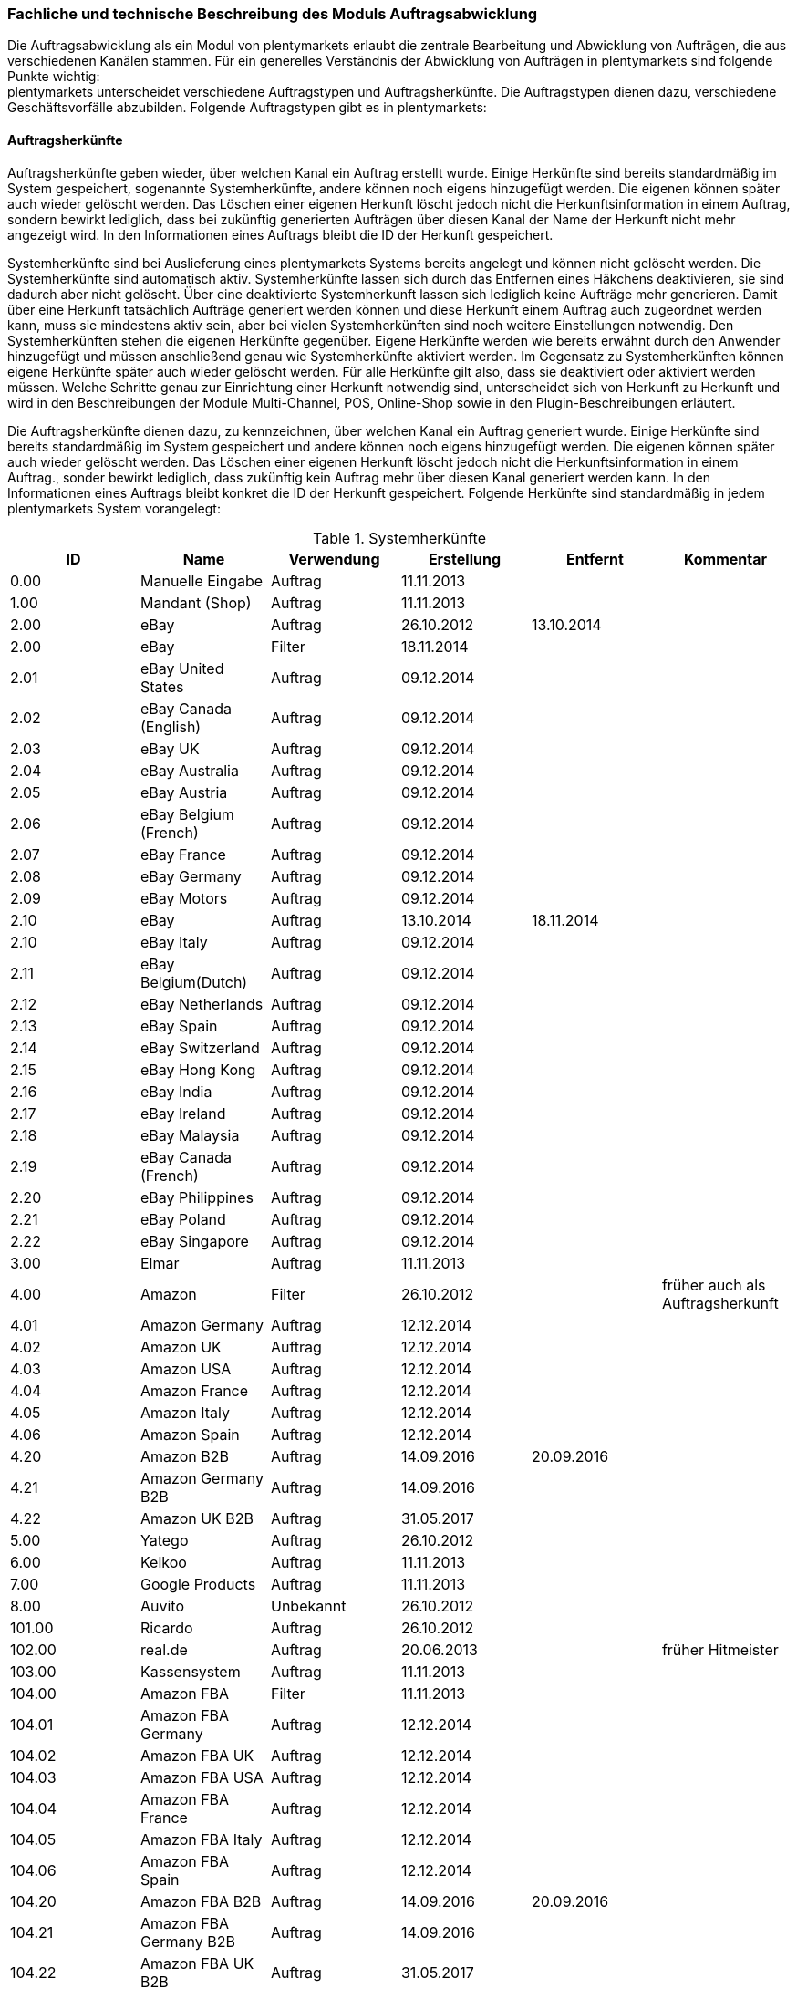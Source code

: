 === Fachliche und technische Beschreibung des Moduls Auftragsabwicklung

Die Auftragsabwicklung als ein Modul von plentymarkets erlaubt die zentrale Bearbeitung und Abwicklung von Aufträgen, die aus verschiedenen Kanälen stammen. Für ein generelles Verständnis der Abwicklung von Aufträgen in plentymarkets sind folgende Punkte wichtig: +
plentymarkets unterscheidet verschiedene Auftragstypen und Auftragsherkünfte. Die Auftragstypen dienen dazu, verschiedene Geschäftsvorfälle abzubilden. Folgende Auftragstypen gibt es in plentymarkets:

==== Auftragsherkünfte

Auftragsherkünfte geben wieder, über welchen Kanal ein Auftrag erstellt wurde. Einige Herkünfte sind bereits standardmäßig im System gespeichert, sogenannte Systemherkünfte, andere können noch eigens hinzugefügt werden. Die eigenen können später auch wieder gelöscht werden. Das Löschen einer eigenen Herkunft löscht jedoch nicht die Herkunftsinformation in einem Auftrag, sondern bewirkt lediglich, dass bei zukünftig generierten Aufträgen über diesen Kanal der Name der Herkunft nicht mehr angezeigt wird. In den Informationen eines Auftrags bleibt die ID der Herkunft gespeichert.

Systemherkünfte sind bei Auslieferung eines plentymarkets Systems bereits angelegt und können nicht gelöscht werden. Die Systemherkünfte sind automatisch aktiv. Systemherkünfte lassen sich durch das Entfernen eines Häkchens deaktivieren, sie sind dadurch aber nicht gelöscht. Über eine deaktivierte Systemherkunft lassen sich lediglich keine Aufträge mehr generieren. Damit über eine Herkunft tatsächlich Aufträge generiert werden können und diese Herkunft einem Auftrag auch zugeordnet werden kann, muss sie mindestens aktiv sein, aber bei vielen Systemherkünften sind noch weitere Einstellungen notwendig.
Den Systemherkünften stehen die eigenen Herkünfte gegenüber. Eigene Herkünfte werden wie bereits erwähnt durch den Anwender hinzugefügt und müssen anschließend genau wie Systemherkünfte aktiviert werden. Im Gegensatz zu Systemherkünften können eigene Herkünfte später auch wieder gelöscht werden.
Für alle Herkünfte gilt also, dass sie deaktiviert oder aktiviert werden müssen. Welche Schritte genau zur Einrichtung einer Herkunft notwendig sind, unterscheidet sich von Herkunft zu Herkunft und wird in den Beschreibungen der Module Multi-Channel, POS, Online-Shop sowie in den Plugin-Beschreibungen erläutert.


Die Auftragsherkünfte dienen dazu, zu kennzeichnen, über welchen Kanal ein Auftrag generiert wurde. Einige Herkünfte sind bereits standardmäßig im System gespeichert und andere können noch eigens hinzugefügt werden. Die eigenen können später auch wieder gelöscht werden. Das Löschen einer eigenen Herkunft löscht jedoch nicht die Herkunftsinformation in einem Auftrag., sonder bewirkt lediglich, dass zukünftig kein Auftrag mehr über diesen Kanal generiert werden kann. In den Informationen eines Auftrags bleibt konkret die ID der Herkunft gespeichert. Folgende Herkünfte sind standardmäßig in jedem plentymarkets System vorangelegt:

[[tabelle-systemherkünfte]]
.Systemherkünfte
|===
|ID|Name|Verwendung|Erstellung|Entfernt|Kommentar

|0.00|Manuelle Eingabe|Auftrag|11.11.2013||
|1.00|Mandant (Shop)|Auftrag|11.11.2013||
|2.00|eBay|Auftrag|26.10.2012|13.10.2014|
|2.00|eBay|Filter|18.11.2014||
|2.01|eBay United States|Auftrag|09.12.2014||
|2.02|eBay Canada (English)|Auftrag|09.12.2014||
|2.03|eBay UK|Auftrag|09.12.2014||
|2.04|eBay Australia|Auftrag|09.12.2014||
|2.05|eBay Austria|Auftrag|09.12.2014||
|2.06|eBay Belgium (French)|Auftrag|09.12.2014||
|2.07|eBay France|Auftrag|09.12.2014||
|2.08|eBay Germany|Auftrag|09.12.2014||
|2.09|eBay Motors|Auftrag|09.12.2014||
|2.10|eBay|Auftrag|13.10.2014|18.11.2014|
|2.10|eBay Italy|Auftrag|09.12.2014||
|2.11|eBay Belgium(Dutch)|Auftrag|09.12.2014||
|2.12|eBay Netherlands|Auftrag|09.12.2014||
|2.13|eBay Spain|Auftrag|09.12.2014||
|2.14|eBay Switzerland|Auftrag|09.12.2014||
|2.15|eBay Hong Kong|Auftrag|09.12.2014||
|2.16|eBay India|Auftrag|09.12.2014||
|2.17|eBay Ireland|Auftrag|09.12.2014||
|2.18|eBay Malaysia|Auftrag|09.12.2014||
|2.19|eBay Canada (French)|Auftrag|09.12.2014||
|2.20|eBay Philippines|Auftrag|09.12.2014||
|2.21|eBay Poland|Auftrag|09.12.2014||
|2.22|eBay Singapore|Auftrag|09.12.2014||
|3.00|Elmar|Auftrag|11.11.2013||
|4.00|Amazon|Filter|26.10.2012||früher auch als Auftragsherkunft
|4.01|Amazon Germany|Auftrag|12.12.2014||
|4.02|Amazon UK|Auftrag|12.12.2014||
|4.03|Amazon USA|Auftrag|12.12.2014||
|4.04|Amazon France|Auftrag|12.12.2014||
|4.05|Amazon Italy|Auftrag|12.12.2014||
|4.06|Amazon Spain|Auftrag|12.12.2014||
|4.20|Amazon B2B|Auftrag|14.09.2016|20.09.2016|
|4.21|Amazon Germany B2B|Auftrag|14.09.2016||
|4.22|Amazon UK B2B|Auftrag|31.05.2017||
|5.00|Yatego|Auftrag|26.10.2012||
|6.00|Kelkoo|Auftrag|11.11.2013||
|7.00|Google Products|Auftrag|11.11.2013||
|8.00|Auvito|Unbekannt|26.10.2012||
|101.00|Ricardo|Auftrag|26.10.2012||
|102.00|real.de|Auftrag|20.06.2013||früher Hitmeister
|103.00|Kassensystem|Auftrag|11.11.2013||
|104.00|Amazon FBA|Filter|11.11.2013||
|104.01|Amazon FBA Germany|Auftrag|12.12.2014||
|104.02|Amazon FBA UK|Auftrag|12.12.2014||
|104.03|Amazon FBA USA|Auftrag|12.12.2014||
|104.04|Amazon FBA France|Auftrag|12.12.2014||
|104.05|Amazon FBA Italy|Auftrag|12.12.2014||
|104.06|Amazon FBA Spain|Auftrag|12.12.2014||
|104.20|Amazon FBA B2B|Auftrag|14.09.2016|20.09.2016|
|104.21|Amazon FBA Germany B2B|Auftrag|14.09.2016||
|104.22|Amazon FBA UK B2B|Auftrag|31.05.2017||
|105.00|Zentralverkauf|Auftrag|26.10.2012||Marktplatz geschlossen seit 31.01.2014
|105.00|Shopzilla|Merkmal|26.07.2017||
|106.00|Rakuten.de|Auftrag|11.11.2013||
|106.02|Rakuten.co.uk|Auftrag|18.05.2015||Marktplatz geschlossen seit 31.08.2016
|107.00|Neckermann.de Enterprise|Auftrag|26.10.2012||Keine technische Anbindung vorhanden* (Insolvenz 01.10.2012)
|108.00|Otto|Auftrag|26.10.2012||
|108.02|Otto Integration|Auftrag|05.05.2015||
|109.00|Shopgate|Auftrag|26.10.2012||
|110.00|Allyouneed|Auftrag|26.10.2012|01.12.2018|früher MeinPaket
|111.00|Gimahhot|Auftrag|26.10.2012||Marktplatz geschlossen und übergegangen in Yatego
|112.00|Shopperella|Auftrag|26.10.2012|27.04.2017|Geschlossen bzw. Insolvenz seit Juni 2011
|112.00|billiger.de|Auftrag|27.04.2017||
|113.00|Shopshare|Auftrag|26.10.2012||Keine technische Anbindung vorhanden*
|114.00|Quelle|Auftrag|26.10.2012||Keine technische Anbindung vorhanden*
|115.00|Restposten|Auftrag|26.10.2012||
|116.00|Kauflux|Auftrag|26.10.2012||
|117.00|Home24|Auftrag|26.10.2012||Keine technische Anbindung vorhanden*
|118.00|Zalando|Auftrag|26.10.2012||
|119.00|Neckermann.at Enterprise|Auftrag|26.10.2012||
|120.00|Neckermann.at Cross-Docking|Auftrag|26.10.2012||
|121.00|Idealo|Auftrag|26.10.2012||
|121.02|Idealo Direktkauf|Auftrag|14.07.2016||
|122.00|La Redoute|Auftrag|26.10.2012||
|123.00|Laary|Auftrag|26.10.2012||Keine technische Anbindung vorhanden*
|124.00|SumoNet|Auftrag|26.10.2012||früher SumoScout, Abgeschaltet 30.09.2016
|125.00|Hood|Auftrag|26.10.2012||
|126.00|ParfumDEAL|Auftrag|26.10.2012||Marktplatz geschlossen und übergang zu Gimahhot
|127.00|BeezUP|Auftrag|16.11.2012||
|128.00|Google Shopping DE|Merkmal|15.01.2013||
|129.00|Google Shopping Int.|Merkmal|15.01.2013||
|130.00|Tracdelight|Auftrag|26.03.2013||
|131.00|Plus.de|Auftrag|16.09.2013||
|132.00|GartenXXL.de|Auftrag|16.09.2013||
|133.00|Twenga|Auftrag|25.09.2013||
|134.00|Play.com|Auftrag|21.10.2013||Keine technische Anbindung*
|134.00|SporTrade|Auftrag|24.10.2013||Keine technische Anbindung vorhanden*, Insolvenz Februar 2014
|135.00|Newsletter2Go|Auftrag|24.10.2013||
|136.00|Play.com|Auftrag|24.10.2013||Marktplatz am 23.05.2015 zu Rakuten.co.uk
|137.00|Grosshandel.eu|Auftrag|05.11.2013||
|138.00|Hertie|Auftrag|03.12.2013||
|139.00|CouchCommerce|Auftrag|29.01.2014||Keine technische Anbindung vorhanden*
|140.00|Pixmania|Merkmal|28.02.2014||
|141.00|Schuhe.de|Merkmal|12.05.2014||
|142.00|MyBestBrands|Merkmal|04.08.2014||
|143.00|Cdiscount|Auftrag|12.08.2014||
|143.02|Cdiscount C Logistique|Auftrag|19.08.2016||
|144.00|DaWanda|Auftrag|13.10.2014||
|145.00|Fruugo|Auftrag|12.02.2015||
|146.00|Shopping24|Merkmal|02.07.2015||
|147.00|Flubit|Auftrag|20.07.2015||
|148.00|Web-API|Markierung|05.08.2015||
|149.00|Mercateo|Auftrag|10.08.2015||
|150.00|Check24|Auftrag|01.06.2016||
|153.00|billiger.de|Auftrag|24.04.2017|27.04.2017|
|152.00|BOL.com|Auftrag|01.09.2016||
|204.00|Amazon B2B|Auftrag|07.09.2016|14.09.2016|
|204.01|Amazon Germany B2B|Auftrag|07.09.2016|14.09.2016|
|===

[NOTE]
.Einschränkungen
====
Die Auftragsherkunft ist noch im System hinterlegt, aber es findet kein Datenaustausch mehr statt. Es ist nicht mehr möglich Daten/Artikel über die Schnittstelle zu senden.
====

Bei den oben aufgeführten Herkünften handelt es sich um Systemherkünfte. Systemherkünfte deshalb, weil sie bei Auslieferung eines plentymarkets Systems bereits angelegt sind und nicht gelöscht werden können. Die Systemherkünfte sind jedoch nicht automatisch aktiv. Sie sind lediglich bereits namentlich angelegt und verfügen über eine ID. Damit über eine Herkunft tatsächlich Aufträge generiert werden können und diese Herkunft einem Auftrag auch zugeordnet werden kann, muss sie mindestens aktiviert werden, aber bei vielen Systemherkünften sind noch weitere Einstellungen notwendig. +
Den Systemherkünften stehen die eigenen Herkünfte gegenüber. Eigene Herkünfte werden wie bereits erwähnt durch den Anwender hinzugefügt und müssen anschließend genau wie Systemherkünfte aktiviert werden. Im Gegensatz zu Systemherkünften können eigene Herkünfte später auch wieder gelöscht werden.  +
Für alle Herkünfte gilt also, dass sie aktiviert werden müssen und keine Herkunft ohne Wunsch des Anwenders zur Verfügung steht. Welche Schritte genau zur Einrichtung einer Herkunft notwendig sind, unterscheidet sich von Herkunft zu Herkunft und wird in den Beschreibungen der Module Multi-Channel, POS, Online-Shop sowie in den Plugin-Beschreibungen erläutert.

Zunächst folgt eine kurze exemplarische Beschreibung der Auftragsabwicklung. Für diese Kurzbeschreibung nehmen wir an, dass die Ware vorrätig ist, der Kunde im Shop gekauft hat und alle Angaben des Kunden korrekt sind.

Die verschiedenen Auftragstypen verfügen in der Auftragsübersicht im System über unterschiedliche Einstellungen und somit über unterschiedliche Bearbeitungsmöglichkeiten. Generell gilt, dass ein Auftrag beim Erstellen im System eine ID erhält, die unabhängig vom Auftragstyp hochgezählt wird. Die Auftrags-ID wird durch das System vergeben. Es handelt sich hierbei um einen eindeutigen sogenannten Auto-Increment-Wert. In einem neu angelegten System sind 2 Beispielaufträge mit den IDs 101 und 102 vorhanden. Ausgehend von der ID 102 wird hochgezählt. Der Startwert für die Auftrags-IDs kann nicht vom Anwender geändert werden, dies geht nur gebührenpflichtig über plentymarkets. +
Zudem wird Aufträgen ein Status zugeordnet. Der verfügbare Statusbereich liegt zwischen 1 und 19.9999, je vier Nachkommastellen sind erlaubt. Einige Status sind im System voreingestellt, eine Übersicht dazu findet sich im https://knowledge.plentymarkets.com/basics/interne-IDs#120[Handbuch]. Es können im verfügbaren Statusbereich Status manuell hinzugefügt und geändert werden.

In dem oben beschriebenen Fall muss der Anwender von plentymarkets während der Abwicklung kaum eingreifen, da weder der Kunde eine Änderung wünscht noch auf Seiten des Anwenders Verzögerungen oder Probleme auftreten. Da jedoch nicht jeder Auftrag so unproblematisch ausgeliefert wird, gibt es viele Einstellungen und Bearbeitungsmöglichkeiten, die ein Eingreifen ermöglichen. In welchen Fällen der Anwender tatsächlich in die Abwicklung eingreift und welche Schritte er ausführt, liegt in seinem Ermessen. In der fachlichen und technischen Beschreibung der Auftragsabwicklung wird nachfolgend nur aufgeführt, was geändert werden kann. Die Schritte und Einstellungen, die gewählt oder geklickt werden müssen, damit die Änderung erfolgt, werden wiederum im Handbuch ausführlich beschrieben.

==== Auftragstypen


Die Aufträge der verschiedenen Auftragstypen verfügen über unterschiedliche Einstellungen und somit über unterschiedliche Bearbeitungsmöglichkeiten. Generell gilt, dass ein Auftrag beim Erstellen im System eine ID erhält, die unabhängig vom Auftragstyp hochgezählt wird. Die Auftrags-ID wird durch das System vergeben. Es handelt sich hierbei um einen eindeutigen sogenannten Auto-Increment-Wert. In einem neu angelegten System sind 2 Beispielaufträge mit den IDs 101 und 102 vorhanden. Ausgehend von der ID 102 wird hochgezählt. Der Startwert für die Auftrags-IDs kann nicht geändert werden.

===== Auftragstyp Auftrag

Der Auftragstyp Auftrag dient zum Erfassen und Abwickeln von Kundenbestellungen. Der Kanal, über den der Auftrag generiert wurde, wird als Herkunft in den Auftragsdaten gespeichert. Wie oben erwähnt, wird Aufträgen außerdem ein Status zugeordnet. Da mithilfe der Auftragsstatus der Fortschritt der Abwicklung abgebildet werden soll, sind auch einige Systemautomatismen mit den Status verknüpft.  +
Aufträge werden bei Eingang in ein plentymarkets System zunächst auf Status 3 gesetzt, diese Statuszuordnung ist ein Systemautomatismus. In Ausnahmefällen, z.B. bei der Systemherkunft Amazon, kann ein Auftrag bei Eingang automatisch auf Status 1 gesetzt werden. +
Anschließend kann der Anwender den Auftrag bearbeiten. Er kann dem Kunden eine Empfangsbestätigung senden. Er kann weitere Artikel, z.B. Gratisproben, hinzufügen. Er könnte dem Kunden einen Rabatt einräumen. Er kann die Rechnungsadresse, die Lieferanschrift, die Versandart sowie die Artikelpositionen ändern. Wie die Absprache mit dem Kunden bei Änderungen am Auftrag erfolgt, ist dabei Sache des Anwenders. Wenn einem Auftrag eine Zahlung zugeordnet werden konnte, erfolgt ein weiterer Statuswechsel. Auf welchen Status der Auftrag wechselt, hängt davon ab, ob der Auftrag unter-, über- oder vollständig bezahlt ist. Wenn ein Auftrag unterbezahlt ist, wird er automatisch auf Status 3.3 gesetzt. Wenn ein Auftrag überbezahlt ist, wird er automatisch auf Status 3.2 gesetzt. Wenn ein Auftrag vollständig bezahlt ist und das Modul Warenwirtschaft nicht verwendet wird, wechselt der Auftrag auf Status 5. Status 5 bedeutet, dass der Auftrag für den Versand freigegeben wurde. Dieser Status eignet sich also, um Picklisten oder Ähnliches zu erstellen. +
Ein vom System angestoßener automatischer Statuswechsel auf Status 5 erfolgt auch für einige Zahlungsarten, bei denen ein Warten auf die Zahlung nicht sinnvoll ist. Zu diesen Zahlungsarten gehören z.B. Kauf auf Rechnung, Lastschrift oder Zahlung per Nachnahme. Eine Liste der Zahlungsarten findet sich im https://knowledge.plentymarkets.com/payment[Handbuch]. +
Wenn das Modul Warenwirtschaft genutzt wird, haben die Einstellungen zur Bestandsführung zusätzlich Einfluss auf den automatischen Statuswechsel, sodass daraus ein anderes Verhalten resultieren kann.

Was ein eingeloggter Benutzer von plentymarkets letztendlich in der Abwicklung eines Auftrags vom Typ Auftrag bearbeiten kann, hängt von seinen Benutzerrechten ab. Die folgende Beschreibung orientiert sich an einem Benutzer mit vollen Bearbeitungsrechten. Bei einem solchen Benutzer hängen die Bearbeitungsmöglichkeiten in einem Auftrag vom Fortschritt der Abwicklung und von der Herkunft ab. Insbesondere das Erzeugen von Dokumenten sorgt für systemseitige Einschränkungen der Bearbeitungsmöglichkeiten, die der Benutzer nicht umgehen kann. Nachdem ein Dokument erzeugt wurde, werden die Einstellungen eingeschränkt, die bearbeitet werden können. Welche Einstellungen noch bearbeitbar sind, hängt wiederum von dem Typ des Dokuments ab. Bei Aufträgen mit einer automatisch zugeordneten Herkunft ist die Herkunft ab dem Moment der Auftragsanlage, also bevor ein Dokument erzeugt wurde, nicht mehr änderbar. Bei Aufträgen mit einer manuell zugeordneten Herkunft ist die Herkunft auch nach Auftragsanlage noch änderbar. Bis das erste Dokument erzeugt wurde, können folgende Angaben ergänzt oder geändert werden:

 . die Rechnungsadresse,
 . die Lieferadresse,
 . die Auftragspositionen,
 . die Bankdaten des Kunden,
 . das Eingabedatum mit Eingabeuhrzeit des Auftrags,
 . das Auftragsgewicht,
 . die Markierung,
 . die Mahnstufe,
 . die Kundennotizen,
 . die Auftragsnotizen,
 . der Status eines Auftrags,
 . der Auftragstyp,
 . der Eigner des Auftrags,
 . die Herkunft, wenn es eine manuell zugeordnete Herkunft ist,
 . die Sprache des Auftrags,
 . das Lager des Auftrags,
 . der Warenausgang kann gebucht werden,
 . das Versanddatum,
 . das Rückgabedatum,
 . die Auftragswährung samt Umrechnungskurs,
 . die Zahlungsart,
 . das Zahlungsziel,
 . der Versanddienstleister,
 . das Versandprofil,
 . die externe Auftragsnummer,
 . das Zeichen des Kunden,
 . die Anzahl der Pakete,
 . die Paketnummern,
 . der Rabatt pro Artikelposition.

Weitere Bearbeitungsmöglichkeiten, die zur Verfügung stehen, wenn noch kein Dokument erzeugt wurde, sind:

 . das Kopieren eines Auftrags,
 . das Teilen eines Auftrags,
 . das Löschen eines Auftrags,
 . das Gruppieren von Aufträgen,
 . das Zuordnen von Lagerorten,
 . das Lösen von Lagerortzuordnungen,
 . das Versenden von E-Mails,
 . das Zuordnen und Zurücksetzen von Zahlungen,
 . das Erstellen von Belegen,
 . das Erstellen von Artikeletiketten für die Varianten im Auftrag
 . und das Erstellen von Lieferaufträgen für den Auftrag.

Das Erstellen eines Belegs, auch Dokument genannt, führt zu Einschränkungen der Bearbeitungsmöglichkeiten. Die Einschränkungen unterscheiden sich je nach Dokument, das erzeugt wurde. Die Dokumente, die in einem Auftrag vom Typ Auftrag erstellt werden können, werden in Tabelle 2 zusammen mit den Bearbeitungsmöglichkeiten aufgeführt.
Zunächst werden jedoch noch einige andere Bearbeitungsmöglichkeiten kurz erläutert, wie das Gruppieren und Teilen von Aufträgen.
Gruppieren bedeutet, dass mindestens zwei Aufträge zu einem neuen Auftrag zusammengefasst werden, wobei die eigentlichen Aufträge gelöscht werden. Der gruppierte Auftrag erhält eine neue Auftrags-ID.
Gruppiert werden können Aufträge jedoch nur unter folgenden Bedingungen:

 * die Rechnungsanschrift ist gleich,
 * die Lieferanschrift ist gleich,
 * die Herkunft ist gleich,
 * der Auftragstyp aller Aufträge ist vom Typ _Auftrag_,
 * es wurde kein Rechnungsdokument erzeugt und
 * die Aufträge haben keine untergeordneten Aufträge anderer Auftragstypen.

Teilen eines Auftrags bedeutet, dass Artikelpositionen gewählt werden und ein neuer Auftrag angelegt wird, der diese Artikelpositionen enthält. Der neu angelegte Auftrag kann wiederum geteilt werden, wenn er mehr als eine Artikelposition enthält. Der ursprüngliche Auftrag bleibt erhalten, lediglich die gewählten Artikelpositionen werden aus dem Auftrag entfernt. Für jeden geteilten Auftrag stehen alle Bearbeitungsmöglichkeiten zur Verfügung.
Das Erstellen von Lieferaufträgen bedeutet, dass im Funktionsumfang reduzierte Aufträge erstellt werden. Ein Lieferauftrag dient dem Versand von Waren aus unterschiedlichen Lagern oder mit unterschiedlicher Verfügbarkeit. Ein Lieferauftrag ist fest mit dem Auftrag, in dem er erstellt wurde, verbunden. Der ursprüngliche Auftrag wird in diesem Zusammenhang auch häufig Hauptauftrag genannt. In einem Lieferauftrag ist es z.B. nicht möglich eine Rechnung zu erstellen, da er nur dem Versand dient und die Rechnung die gesamte Bestellung berücksichtigt. Welche Funktionen genau in einem Lieferauftrag zur Verfügung stehen, wird später detailliert erläutert.
Wenn bereits ein Dokument, wie z.B. eine Rechnung, erzeugt wurde, ist die Bearbeitung stark eingeschränkt. Die folgende Tabelle zeigt, welche Bearbeitungsmöglichkeiten bestehen, nachdem das aufgeführte Dokument im Auftrag erzeugt wurde.

[[tabelle-bearbeitungsmoeglichkeiten-auftrag-nach-erzeugen]]
.Bearbeitungsmöglichkeiten im Auftrag nach dem Erzeugen eines Dokuments
|===
|Dokument|Bearbeitungsmöglichkeiten

|Rechnung|Nach dem Erzeugen sind viele Bearbeitungsmöglichkeiten gesperrt.
|Lieferschein|Das Erzeugen eines Lieferscheins sorgt nicht für Einschränkungen.
|Auftragsbestätigung|Das Erzeugen einer Auftragsbestätigung sorgt nicht für Einschränkungen.
|Mahnung|Das Erzeugen einer Mahnung sorgt nicht für Einschränkungen.
|Adressetikett|Das Erzeugen eines Adressetiketts im Auftrag hat keine Auswirkungen auf den Auftrag.
|Gelangensbestätigung|Das Erzeugen einer Gelangensbestätigung sorgt nicht für Einschränkungen.
|Abhollieferung|Das Erzeugen eines Abhollieferscheins sorgt nicht für Einschränkungen.
|Rücksendeschein|Das Erzeugen eines Rücksendescheins sorgt nicht für Einschränkungen.
|Stornobeleg|Ein Stornobeleg kann nur erzeugt werden, wenn bereits eine Rechnung erzeugt wurde. Durch das Erzeugen des Stornobelegs stehen wieder alle Bearbeitungsmöglichkeiten, die durch das Erzeugen einer Rechnung gesperrt wurden, zur Verfügung.
|===

===== Auftragstyp Angebot

Der Auftragstyp Angebot dient der Unterbreitung von Angeboten an Kunden. Der Funktionsumfang oder die Bearbeitungsmöglichkeiten des Angebots sind geringer als beim Auftrag. So kann z.B. bei einem Angebot kein Warenausgang gebucht werden und es kann nicht in Lieferaufträge geteilt werden, weil dieser Auftragstyp nicht für den Versand vorgesehen ist. Aus diesem Grund können auch keine Paketnummern, kein Versanddatum und kein Rückgabedatum eingetragen werden sowie keine Lagerorte zugeordnet oder wieder gelöst werden. Aus den Aufzählungen oben sind also folgende Punkte nicht möglich: Q, R, S, BB, V, VI, XI. Außerdem ist die Anzahl der Dokumente, die in einem Angebot erzeugt werden können geringer. Vier unterschiedliche Dokumente können erzeugt werden. Diese Dokumente sind:

 * Rechnung,
 * Auftragsbestätigung,
 * Angebot und
 * Stornobeleg

Die weiteren Funktionen gleichen denen eines Auftrags. Das Erzeugen eines Dokuments hat auch beim Angebot Einfluss auf die Bearbeitungsmöglichkeiten. Die folgende Tabelle listet auf, welche Bearbeitungsmöglichkeiten nach dem Erzeugen des jeweiligen Dokuments zur Verfügung stehen.

[[tabelle-bearbeitungsmoeglichkeiten-angebot-nach-erzeugen]]
.Bearbeitungsmöglichkeiten im Angebot nach dem Erzeugen eines Dokuments
|===
|Dokument|Bearbeitungsmöglichkeiten

|Rechnung|Nach dem Erzeugen sind viele Bearbeitungsmöglichkeiten gesperrt.
|Auftragsbestätigung|Das Erzeugen einer Auftragsbestätigung sorgt nicht für Einschränkungen.
|Angebot|Das Erzeugen eines Angebotsdokuments sorgt nicht für Einschränkungen.
|Stornobeleg|Ein Stornobeleg kann nur erzeugt werden, wenn bereits eine Rechnung erzeugt wurde. Durch das Erzeugen des Stornobelegs stehen wieder alle Bearbeitungsmöglichkeiten, die durch das Erzeugen einer Rechnung gesperrt wurden, zur Verfügung.
|===

===== Auftragstyp Vorbestellung

Der Auftragstyp Vorbestellung dient zum Erfassen von Bestellungen, bei denen das Erscheinungs- oder Verfügbarkeitsdatum der Ware in der Zukunft liegt. Vorbestellungen können manuell erfasst werden oder neue Aufträge des Typs Auftrag, die z.B. Artikel mit einem Erscheinungsdatum in der Zukunft erhalten, können automatisiert in Vorbestellungen umgewandelt werden.  +
Bei einer Vorbestellung kann kein Warenausgang gebucht werden und sie kann nicht in Lieferaufträge geteilt werden, weil dieser Auftragstyp nicht für den Versand vorgesehen ist. Aus diesem Grund können auch keine Paketnummern, kein Versanddatum und kein Rückgabedatum eingetragen werden sowie keine Lagerorte zugeordnet oder wieder gelöst werden. Aus den Aufzählungen oben sind also folgende Punkte nicht möglich: Q, R, S, BB, V, VI, XI. Außerdem ist die Anzahl der Dokumente, die in einer Vorbestellung erzeugt werden können geringer. Folgende Dokumente können erzeugt werden:

 * Rechnung,
 * Auftragsbestätigung und
 * Stornobeleg.

Die weiteren Funktionen gleichen denen eines Auftrags. Das Erzeugen eines Dokuments hat auch bei einer Vorbestellung Einfluss auf die Bearbeitungsmöglichkeiten. Die folgende Tabelle listet auf, welche Bearbeitungsmöglichkeiten nach dem Erzeugen des jeweiligen Dokuments zur Verfügung stehen.

[[tabelle-bearbeitungsmoeglichkeiten-vorbestellung-nach-erzeugen]]
.Bearbeitungsmöglichkeiten in einer Vorbestellung nach dem Erzeugen eines Dokuments
|===
|Dokument|Bearbeitungsmöglichkeiten

|Rechnung|Nach dem Erzeugen sind viele Bearbeitungsmöglichkeiten gesperrt.
|Auftragsbestätigung|Das Erzeugen einer Auftragsbestätigung sorgt nicht für Einschränkungen.
|Stornobeleg|Ein Stornobeleg kann nur erzeugt werden, wenn bereits eine Rechnung erzeugt wurde. Durch das Erzeugen des Stornobelegs stehen wieder alle Bearbeitungsmöglichkeiten, die durch das Erzeugen einer Rechnung gesperrt wurden, zur Verfügung.
|===
Tabelle 4: Bearbeitungsmöglichkeiten in einer Vorbestellung nach dem Erzeugen eines Dokuments

===== Auftragstyp Gutschrift

Der Auftragstyp Gutschrift dient zur Rückzahlung von Beträgen an Kunden. Es handelt sich hierbei also um eine Gutschrift, wie sie im allgemeinen Sprachgebrauch verstanden wird, und nicht um eine buchhalterische Gutschrift. +
Eine Gutschrift ist ein untergeordneter Auftragstyp, d.h. sie ist einem anderen Auftrag eines anderen Typs zugeordnet und kann nur aus einem bereits bestehenden Auftrag heraus erstellt werden. In Aufträgen der folgenden Auftragstypen können Gutschriften erstellt werden:

 * Auftrag
 * Retoure
 * Reparatur
 * Gewährleistung

Bei all diesen Typen kann eine Rückzahlung notwendig werden, deshalb kann bei Ihnen eine Gutschrift erstellt werden. +
Der Standardstatus, den eine Gutschrift nach dem Erstellen erhält, ist Auftragsstatus 11. Alle Varianten, die im Auftrag enthalten sind, zu dem die Gutschrift erzeugt wird, werden zunächst vollständig in die Gutschrift übernommen. Die Varianten können anschließend z.B. aus der Gutschrift entfernt werden. Generell stehen in einem Auftrag des Typs Gutschrift folgende Bearbeitungsmöglichkeiten nicht zur Verfügung:

 * L - kein Ändern des Auftragstyps
 * Q - kein Buchen eines Warenausgang
 * R - kein Eingabefeld für ein Versanddatum
 * S - kein Eingabefeld für ein Rückgabedatum
 * AA - kein Eingabefeld für die Paketanzahl
 * BB - kein Eingabefeld für Paketnummern
 * I - kein Kopieren des Auftrags
 * II - kein Teilen des Auftrags
 * V - kein Zuordnen von Lagerorten
 * VI - kein Lösen von Lagerorten
 * XI - kein Erstellen von Lieferaufträgen

Die Mehrheit dieser Möglichkeiten sind relevant für den Versand von Ware und da eine Gutschrift nicht für den Versand gedacht ist, stehen sie in diesem Auftragstyp nicht zur Verfügung. +
Die folgende Tabelle führt auf welche Dokumente in einer Gutschrift erzeugt werden können und welche Einschränkung durch das Erzeugen entstehen:

[[tabelle-bearbeitungsmoeglichkeiten-gutschrift-nach-erzeugen]]
.Bearbeitungsmöglichkeiten in einer Gutschrift nach dem Erzeugen eines Dokuments
|===
|Dokument|Bearbeitungsmöglichkeiten

|Gutschrift|Nach dem Erzeugen sind viele Bearbeitungsmöglichkeiten gesperrt.
|Korrekturbeleg|Das Erzeugen eines Korrekturbelegs sorgt nicht für Einschränkungen.
|Stornobeleg Gutschrift|Ein Stornobeleg kann nur erzeugt werden, wenn bereits eine Gutschrift erzeugt wurde. Durch das Erzeugen des Stornobelegs stehen wieder alle Bearbeitungsmöglichkeiten, die durch das Erzeugen einer Gutschrift gesperrt wurden, zur Verfügung.
|===

===== Auftragstyp Gewährleistung

Der Auftragstyp Gewährleistung dient zum Erfassen und Abwickeln von Artikeln, bei denen der Anspruch auf Gewährleistung zutrifft. +
Eine Gewährleistung kann nur manuell erstellt werden. Eine Gewährleistung ist ein untergeordneter Auftragstyp, d.h. er ist einem anderen Auftrag eines anderen Typs zugeordnet und kann nur aus einem bereits bestehenden Auftrag heraus erstellt werden. Eine Gewährleistung kann aus einem Auftrag des Typs Auftrag oder des Typs Retoure erstellt werden. Beim Erzeugen einer Gewährleistung muss der Anwender wählen, welche Varianten aus dem übergeordneten Auftrag in die Gewährleistung übernommen werden sollen. Erst nachdem die Wahl durch Speichern bestätigt wurde, wird der Auftrag des Typs Gewährleistung erzeugt. Eine Gewährleistung wird automatisch auf Status 5 gesetzt beim Erzeugen. +
In einem Auftrag des Typs Gewährleistung ist es generell nicht möglich eine Mahnstufe zu wählen. Eine Änderung des Auftragstyps ist ebenfalls nicht möglich. Außerdem kann der Auftrag nicht kopiert oder geteilt werden. Damit sind folgende Punkte aus der Aufzählung unter Auftrag nicht möglich:

 * H
 * L
 * I
 * II

[[tabelle-bearbeitungsmoeglichkeiten-gewaehrleistung-nach-erzeugen]]
.Bearbeitungsmöglichkeiten in einer Gewährleistung nach dem Erzeugen eines Dokuments
|===
|Dokument|Bearbeitungsmöglichkeiten

|Rechnung|Nach dem Erzeugen sind viele Bearbeitungsmöglichkeiten gesperrt.
|Lieferschein|Das Erzeugen eines Lieferscheins sorgt nicht für Einschränkungen.
|Auftragsbestätigung|Das Erzeugen einer Auftragsbestätigung sorgt nicht für Einschränkungen.
|Mahnung|Das Erzeugen einer Mahnung sorgt nicht für Einschränkungen.
|Adressetikett|Das Erzeugen eines Adressetiketts hat keine Auswirkungen auf die Gewährleistung.
|Gelangensbestätigung|Das Erzeugen einer Gelangensbestätigung sorgt nicht für Einschränkungen.
|Abhollieferung|Das Erzeugen eines Abhollieferscheins sorgt nicht für Einschränkungen.
|Rücksendeschein|Das Erzeugen eines Rücksendescheins sorgt nicht für Einschränkungen.
|Stornobeleg|Ein Stornobeleg kann nur erzeugt werden, wenn bereits eine Rechnung erzeugt wurde. Durch das Erzeugen des Stornobelegs stehen wieder alle Bearbeitungsmöglichkeiten, die durch das Erzeugen einer Rechnung gesperrt wurden, zur Verfügung.
|===

===== Auftragstyp Retoure

Der Auftragstyp Retoure dient zum Erfassen von retournierten Artikeln. Eine Retoure kann manuell oder automatisiert erstellt werden. Eine Retoure ist ein untergeordneter Auftragstyp, da er einem bereits bestehenden Auftrag zugeordnet ist. Manuell kann eine Retoure in einem Auftrag des Typs Auftrag oder des Typs Gewährleistung erstellt werden.  +
Beim manuellen Erzeugen einer Retoure muss der Anwender wählen, welche Varianten aus dem übergeordneten Auftrag in die Retoure übernommen werden sollen. Außerdem kann ein Status und ein Grund für die Retoure ausgewählt werden sowie eine Paketnummer eingetragen werden. Status 9 ist vorausgewählt. Erst nachdem die Wahl durch Speichern bestätigt wurde, wird der Auftrag des Typs Retoure erzeugt. +
In einem Auftrag des Typs Gewährleistung ist es generell nicht möglich eine Mahnstufe zu wählen. Eine Änderung des Auftragstyps ist ebenfalls nicht möglich. Außerdem kann der Auftrag nicht kopiert oder geteilt werden. Weiterhin sind alle Bearbeitungsmöglichkeiten, die im Zusammenhang mit dem Versand oder Zahlungen stehen nicht möglich. Damit sind folgende Punkte aus der Aufzählung unter Auftrag nicht möglich:

 * H
 * L
 * Q
 * R
 * S
 * T
 * U
 * V
 * W
 * X
 * Y
 * Z
 * AA
 * BB
 * CC
 * I
 * II
 * XI

In einer Retoure kann der retournierten Variante ein Artikelstatus zugeordnet werden. Es kann ein Hinweis zur Variante sowie ein Prozentwert, der den Artikelwert der retournierten Varianten angibt, eingetragen werden. Der Grund für die Retoure kann geändert sowie Ware wieder eingebucht werden.

[[tabelle-bearbeitungsmoeglichkeiten-retoure-nach-erzeugen]]
.Bearbeitungsmöglichkeiten in einer Retoure nach dem Erzeugen eines Dokuments
|===
|Dokument|Bearbeitungsmöglichkeiten

|Rücksendeschein|Das Erzeugen eines Rücksendescheins sorgt nicht für Einschränkungen.
|Abhollieferung|Das Erzeugen eines Abhollieferscheins sorgt nicht für Einschränkungen.
|===

===== Auftragstyp Reparatur

Der Auftragstyp Reparatur dient zum Erfassen von Artikeln, die repariert werden können. Eine Reparatur kann nur aus einem Auftrag vom Typ Retoure heraus erstellt werden. Es handelt sich also um einen Auftrag, der der Retoure untergeordnet ist und in den nur Artikel, die bereits als retourniert erfasst wurden, übernommen werden können. Eine Reparatur kann nur manuell angelegt werden, da bei jedem Artikel geprüft werden muss, ob er repariert und somit in eine Reparatur übernommen werden kann.

[[tabelle-bearbeitungsmoeglichkeiten-reparatur-nach-erzeugen]]
.Bearbeitungsmöglichkeiten in einer Reparatur nach dem Erzeugen eines Dokuments
|===
|Dokument|Bearbeitungsmöglichkeiten

|Rechnung|Nach dem Erzeugen sind viele Bearbeitungsmöglichkeiten gesperrt.
|Lieferschein|Das Erzeugen eines Lieferscheins sorgt nicht für Einschränkungen.
|Auftragsbestätigung|Das Erzeugen einer Auftragsbestätigung sorgt nicht für Einschränkungen.
|Mahnung|Das Erzeugen einer Mahnung sorgt nicht für Einschränkungen.
|Adressetikett|Das Erzeugen eines Adressetiketts hat keine Auswirkungen auf die Reparatur.
|Gelangensbestätigung|Das Erzeugen einer Gelangensbestätigung sorgt nicht für Einschränkungen.
|Abhollieferung|Das Erzeugen eines Abhollieferscheins sorgt nicht für Einschränkungen.
|Rücksendeschein|Das Erzeugen eines Rücksendescheins sorgt nicht für Einschränkungen.
|Reparaturschein|Das Erzeugen eines Reparaturscheins sorgt nicht für Einschränkungen.
|Stornobeleg|Ein Stornobeleg kann nur erzeugt werden, wenn bereits eine Rechnung erzeugt wurde. Durch das Erzeugen des Stornobelegs stehen wieder alle Bearbeitungsmöglichkeiten, die durch das Erzeugen einer Rechnung gesperrt wurden, zur Verfügung.
|===

===== Auftragstyp Sammelauftrag

Der Auftragstyp Sammelauftrag dient zum Zusammenfassen von unbezahlten Aufträgen, für die eine übergreifende Rechnung gestellt werden soll. Beim Erzeugen von Sammelaufträgen werden nur die folgenden drei Auftragstypen berücksichtigt:

 * Auftrag
 * Gewährleistung
 * Reparatur

Die Aufträge, die in einen Sammelauftrag übernommen werden, können durch den Anwender weiter eingeschränkt werden. Zum einen kann er aus den Auftragstypen wählen, welche in Sammelaufträge übernommen werden können. Also ob alle drei Auftragstypen oder nur zwei Auftragstypen oder nur ein Auftragstyp für Sammelaufträge berücksichtigt werden. Zum anderen kann der Anwender Status wählen, die Aufträge haben müssen, um für Sammelaufträge berücksichtigt zu werden. +
Der Sammelauftrag selbst wird automatisch beim Erstellen auf Status 1 gesetzt. +
In einem Sammelauftrag können folgende Dokumente erstellt werden:

 * Rechnung und
 * Mahnung.

[[tabelle-bearbeitungsmoeglichkeiten-sammelauftrag-nach-erzeugen]]
.Bearbeitungsmöglichkeiten in einem Sammelauftrag nach dem Erzeugen eines Dokuments
|===
|Dokument|Bearbeitungsmöglichkeiten

|Rechnung|Nach dem Erzeugen sind viele Bearbeitungsmöglichkeiten gesperrt.
|Mahnung|Inhalte werden ergänzt
|===

===== Auftragstyp Sammelgutschrift

Der Auftragstyp Sammelgutschrift dient zum Zusammenfassen von Gutschriften, um eine Sammelrückzahlung vorzunehmen.

===== Auftragstyp Lieferauftrag

Der Lieferauftrag dient zur Auslieferung von Waren. Für einen Lieferauftrag kann keine Rechnung gestellt werden. Ein Lieferauftrag ist immer einem Auftrag zugeordnet und in diesem Auftrag erfolgt die Rechnungsstellung. Das Anlegen von Lieferaufträgen ist sinnvoll bei Aufträgen mit mehreren Artikelpositionen, die entweder in unterschiedlichen Lagern gelagert werden oder die mit unterschiedlichen Dienstleistern versendet werden sollen. Mithilfe von Lieferaufträgen kann ein Teil der bestellten Ware bereits ausgeliefert werden, während ein anderer Teil erst noch nachbestellt oder produziert wird. +
Es gibt zwei Möglichkeiten, Lieferaufträge anzulegen, manuell oder automatisiert. Beim manuellen Erstellen wählt der Anwender Artikelpositionen aus, die er in einen Lieferauftrag übernehmen möchte. Hierzu gibt er pro Artikelposition die Anzahl ein, die er in einen Lieferauftrag übernehmen möchte. Anschließend muss er auf Lieferauftrag anlegen klicken und ein Lieferauftrag wird angelegt. Diese Vorgehensweise sollte er fortsetzen, bis alle Artikelpositionen in Lieferaufträge überführt worden. +
Beim automatisierten Teilen werden auf einmal alle Artikelpositionen anhand eines festgelegten Kriteriums in Lieferaufträge aufgeteilt. Das Teilen erfolgt jedoch nur, wenn mindestens zwei Lieferaufträge durch das Teilen entstehen. Wenn alle Artikelpositionen in einen Lieferauftrag übernommen würden, wird nicht geteilt. Folgende vier Kriterien stehen für das Teilen in Lieferaufträge zur Wahl:

 * Lager
 * Versandprofil
 * Lager und Versandprofil
 * Lager und Netto-Warenbestand

Das automatisierte Teilen kann wiederum manuell durch den Anwender oder automatisiert angestoßen werden. Automatisiert angestoßen bedeutet, dass der Anwender einen  Zeitpunkt, zu dem ein Auftrag in Lieferaufträge geteilt wird, bestimmt. Die Funktion, die hierzu genutzt werden kann, nennt sich Ereignisaktion. Die allgemeine Funktionsweise von Ereignisaktionen wird an anderer Stelle beschrieben.

